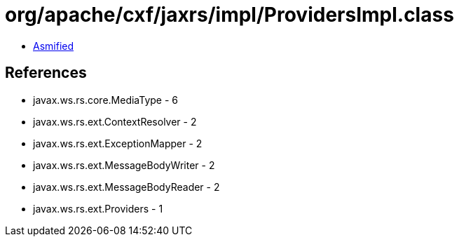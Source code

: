= org/apache/cxf/jaxrs/impl/ProvidersImpl.class

 - link:ProvidersImpl-asmified.java[Asmified]

== References

 - javax.ws.rs.core.MediaType - 6
 - javax.ws.rs.ext.ContextResolver - 2
 - javax.ws.rs.ext.ExceptionMapper - 2
 - javax.ws.rs.ext.MessageBodyWriter - 2
 - javax.ws.rs.ext.MessageBodyReader - 2
 - javax.ws.rs.ext.Providers - 1
